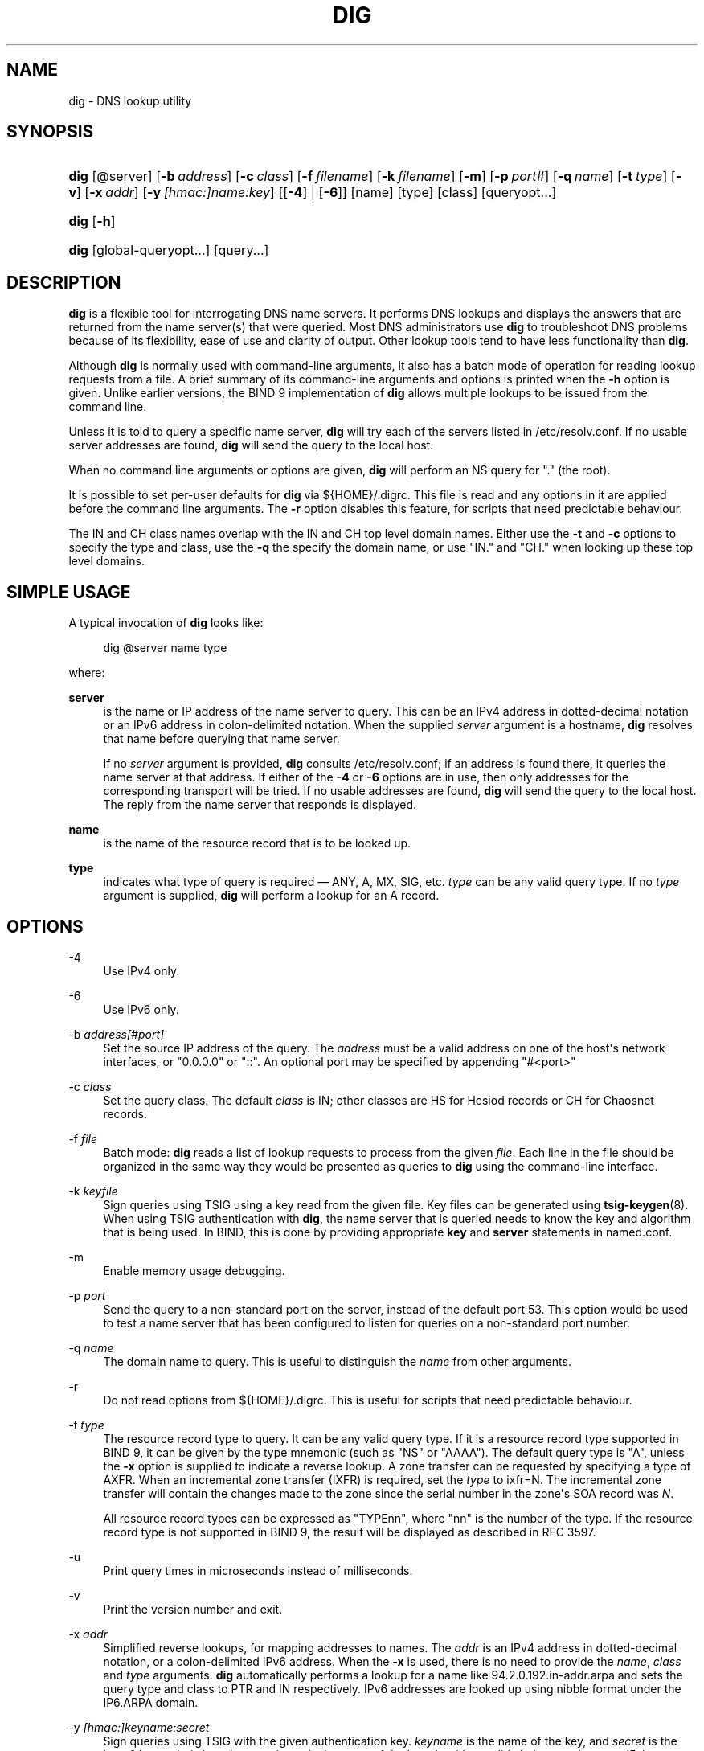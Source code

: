 .\"	$NetBSD: dig.1,v 1.6 2020/05/24 19:46:11 christos Exp $
.\"
.\" Copyright (C) 2000-2011, 2013-2020 Internet Systems Consortium, Inc. ("ISC")
.\" 
.\" This Source Code Form is subject to the terms of the Mozilla Public
.\" License, v. 2.0. If a copy of the MPL was not distributed with this
.\" file, You can obtain one at http://mozilla.org/MPL/2.0/.
.\"
.hy 0
.ad l
'\" t
.\"     Title: dig
.\"    Author: 
.\" Generator: DocBook XSL Stylesheets v1.78.1 <http://docbook.sf.net/>
.\"      Date: 2014-02-19
.\"    Manual: BIND9
.\"    Source: ISC
.\"  Language: English
.\"
.TH "DIG" "1" "2014\-02\-19" "ISC" "BIND9"
.\" -----------------------------------------------------------------
.\" * Define some portability stuff
.\" -----------------------------------------------------------------
.\" ~~~~~~~~~~~~~~~~~~~~~~~~~~~~~~~~~~~~~~~~~~~~~~~~~~~~~~~~~~~~~~~~~
.\" http://bugs.debian.org/507673
.\" http://lists.gnu.org/archive/html/groff/2009-02/msg00013.html
.\" ~~~~~~~~~~~~~~~~~~~~~~~~~~~~~~~~~~~~~~~~~~~~~~~~~~~~~~~~~~~~~~~~~
.ie \n(.g .ds Aq \(aq
.el       .ds Aq '
.\" -----------------------------------------------------------------
.\" * set default formatting
.\" -----------------------------------------------------------------
.\" disable hyphenation
.nh
.\" disable justification (adjust text to left margin only)
.ad l
.\" -----------------------------------------------------------------
.\" * MAIN CONTENT STARTS HERE *
.\" -----------------------------------------------------------------
.SH "NAME"
dig \- DNS lookup utility
.SH "SYNOPSIS"
.HP \w'\fBdig\fR\ 'u
\fBdig\fR [@server] [\fB\-b\ \fR\fB\fIaddress\fR\fR] [\fB\-c\ \fR\fB\fIclass\fR\fR] [\fB\-f\ \fR\fB\fIfilename\fR\fR] [\fB\-k\ \fR\fB\fIfilename\fR\fR] [\fB\-m\fR] [\fB\-p\ \fR\fB\fIport#\fR\fR] [\fB\-q\ \fR\fB\fIname\fR\fR] [\fB\-t\ \fR\fB\fItype\fR\fR] [\fB\-v\fR] [\fB\-x\ \fR\fB\fIaddr\fR\fR] [\fB\-y\ \fR\fB\fI[hmac:]\fR\fIname:key\fR\fR] [[\fB\-4\fR] | [\fB\-6\fR]] [name] [type] [class] [queryopt...]
.HP \w'\fBdig\fR\ 'u
\fBdig\fR [\fB\-h\fR]
.HP \w'\fBdig\fR\ 'u
\fBdig\fR [global\-queryopt...] [query...]
.SH "DESCRIPTION"
.PP
\fBdig\fR
is a flexible tool for interrogating DNS name servers\&. It performs DNS lookups and displays the answers that are returned from the name server(s) that were queried\&. Most DNS administrators use
\fBdig\fR
to troubleshoot DNS problems because of its flexibility, ease of use and clarity of output\&. Other lookup tools tend to have less functionality than
\fBdig\fR\&.
.PP
Although
\fBdig\fR
is normally used with command\-line arguments, it also has a batch mode of operation for reading lookup requests from a file\&. A brief summary of its command\-line arguments and options is printed when the
\fB\-h\fR
option is given\&. Unlike earlier versions, the BIND 9 implementation of
\fBdig\fR
allows multiple lookups to be issued from the command line\&.
.PP
Unless it is told to query a specific name server,
\fBdig\fR
will try each of the servers listed in
/etc/resolv\&.conf\&. If no usable server addresses are found,
\fBdig\fR
will send the query to the local host\&.
.PP
When no command line arguments or options are given,
\fBdig\fR
will perform an NS query for "\&." (the root)\&.
.PP
It is possible to set per\-user defaults for
\fBdig\fR
via
${HOME}/\&.digrc\&. This file is read and any options in it are applied before the command line arguments\&. The
\fB\-r\fR
option disables this feature, for scripts that need predictable behaviour\&.
.PP
The IN and CH class names overlap with the IN and CH top level domain names\&. Either use the
\fB\-t\fR
and
\fB\-c\fR
options to specify the type and class, use the
\fB\-q\fR
the specify the domain name, or use "IN\&." and "CH\&." when looking up these top level domains\&.
.SH "SIMPLE USAGE"
.PP
A typical invocation of
\fBdig\fR
looks like:
.sp
.if n \{\
.RS 4
.\}
.nf
 dig @server name type 
.fi
.if n \{\
.RE
.\}
.sp
where:
.PP
\fBserver\fR
.RS 4
is the name or IP address of the name server to query\&. This can be an IPv4 address in dotted\-decimal notation or an IPv6 address in colon\-delimited notation\&. When the supplied
\fIserver\fR
argument is a hostname,
\fBdig\fR
resolves that name before querying that name server\&.
.sp
If no
\fIserver\fR
argument is provided,
\fBdig\fR
consults
/etc/resolv\&.conf; if an address is found there, it queries the name server at that address\&. If either of the
\fB\-4\fR
or
\fB\-6\fR
options are in use, then only addresses for the corresponding transport will be tried\&. If no usable addresses are found,
\fBdig\fR
will send the query to the local host\&. The reply from the name server that responds is displayed\&.
.RE
.PP
\fBname\fR
.RS 4
is the name of the resource record that is to be looked up\&.
.RE
.PP
\fBtype\fR
.RS 4
indicates what type of query is required \(em ANY, A, MX, SIG, etc\&.
\fItype\fR
can be any valid query type\&. If no
\fItype\fR
argument is supplied,
\fBdig\fR
will perform a lookup for an A record\&.
.RE
.SH "OPTIONS"
.PP
\-4
.RS 4
Use IPv4 only\&.
.RE
.PP
\-6
.RS 4
Use IPv6 only\&.
.RE
.PP
\-b \fIaddress\fR\fI[#port]\fR
.RS 4
Set the source IP address of the query\&. The
\fIaddress\fR
must be a valid address on one of the host\*(Aqs network interfaces, or "0\&.0\&.0\&.0" or "::"\&. An optional port may be specified by appending "#<port>"
.RE
.PP
\-c \fIclass\fR
.RS 4
Set the query class\&. The default
\fIclass\fR
is IN; other classes are HS for Hesiod records or CH for Chaosnet records\&.
.RE
.PP
\-f \fIfile\fR
.RS 4
Batch mode:
\fBdig\fR
reads a list of lookup requests to process from the given
\fIfile\fR\&. Each line in the file should be organized in the same way they would be presented as queries to
\fBdig\fR
using the command\-line interface\&.
.RE
.PP
\-k \fIkeyfile\fR
.RS 4
Sign queries using TSIG using a key read from the given file\&. Key files can be generated using
\fBtsig-keygen\fR(8)\&. When using TSIG authentication with
\fBdig\fR, the name server that is queried needs to know the key and algorithm that is being used\&. In BIND, this is done by providing appropriate
\fBkey\fR
and
\fBserver\fR
statements in
named\&.conf\&.
.RE
.PP
\-m
.RS 4
Enable memory usage debugging\&.
.RE
.PP
\-p \fIport\fR
.RS 4
Send the query to a non\-standard port on the server, instead of the default port 53\&. This option would be used to test a name server that has been configured to listen for queries on a non\-standard port number\&.
.RE
.PP
\-q \fIname\fR
.RS 4
The domain name to query\&. This is useful to distinguish the
\fIname\fR
from other arguments\&.
.RE
.PP
\-r
.RS 4
Do not read options from
${HOME}/\&.digrc\&. This is useful for scripts that need predictable behaviour\&.
.RE
.PP
\-t \fItype\fR
.RS 4
The resource record type to query\&. It can be any valid query type\&. If it is a resource record type supported in BIND 9, it can be given by the type mnemonic (such as "NS" or "AAAA")\&. The default query type is "A", unless the
\fB\-x\fR
option is supplied to indicate a reverse lookup\&. A zone transfer can be requested by specifying a type of AXFR\&. When an incremental zone transfer (IXFR) is required, set the
\fItype\fR
to
ixfr=N\&. The incremental zone transfer will contain the changes made to the zone since the serial number in the zone\*(Aqs SOA record was
\fIN\fR\&.
.sp
All resource record types can be expressed as "TYPEnn", where "nn" is the number of the type\&. If the resource record type is not supported in BIND 9, the result will be displayed as described in RFC 3597\&.
.RE
.PP
\-u
.RS 4
Print query times in microseconds instead of milliseconds\&.
.RE
.PP
\-v
.RS 4
Print the version number and exit\&.
.RE
.PP
\-x \fIaddr\fR
.RS 4
Simplified reverse lookups, for mapping addresses to names\&. The
\fIaddr\fR
is an IPv4 address in dotted\-decimal notation, or a colon\-delimited IPv6 address\&. When the
\fB\-x\fR
is used, there is no need to provide the
\fIname\fR,
\fIclass\fR
and
\fItype\fR
arguments\&.
\fBdig\fR
automatically performs a lookup for a name like
94\&.2\&.0\&.192\&.in\-addr\&.arpa
and sets the query type and class to PTR and IN respectively\&. IPv6 addresses are looked up using nibble format under the IP6\&.ARPA domain\&.
.RE
.PP
\-y \fI[hmac:]\fR\fIkeyname:secret\fR
.RS 4
Sign queries using TSIG with the given authentication key\&.
\fIkeyname\fR
is the name of the key, and
\fIsecret\fR
is the base64 encoded shared secret\&.
\fIhmac\fR
is the name of the key algorithm; valid choices are
hmac\-md5,
hmac\-sha1,
hmac\-sha224,
hmac\-sha256,
hmac\-sha384, or
hmac\-sha512\&. If
\fIhmac\fR
is not specified, the default is
hmac\-md5
or if MD5 was disabled
hmac\-sha256\&.
.sp
NOTE: You should use the
\fB\-k\fR
option and avoid the
\fB\-y\fR
option, because with
\fB\-y\fR
the shared secret is supplied as a command line argument in clear text\&. This may be visible in the output from
\fBps\fR(1)
or in a history file maintained by the user\*(Aqs shell\&.
.RE
.SH "QUERY OPTIONS"
.PP
\fBdig\fR
provides a number of query options which affect the way in which lookups are made and the results displayed\&. Some of these set or reset flag bits in the query header, some determine which sections of the answer get printed, and others determine the timeout and retry strategies\&.
.PP
Each query option is identified by a keyword preceded by a plus sign (+)\&. Some keywords set or reset an option\&. These may be preceded by the string
no
to negate the meaning of that keyword\&. Other keywords assign values to options like the timeout interval\&. They have the form
\fB+keyword=value\fR\&. Keywords may be abbreviated, provided the abbreviation is unambiguous; for example,
+cd
is equivalent to
+cdflag\&. The query options are:
.PP
\fB+[no]aaflag\fR
.RS 4
A synonym for
\fI+[no]aaonly\fR\&.
.RE
.PP
\fB+[no]aaonly\fR
.RS 4
Sets the "aa" flag in the query\&.
.RE
.PP
\fB+[no]additional\fR
.RS 4
Display [do not display] the additional section of a reply\&. The default is to display it\&.
.RE
.PP
\fB+[no]adflag\fR
.RS 4
Set [do not set] the AD (authentic data) bit in the query\&. This requests the server to return whether all of the answer and authority sections have all been validated as secure according to the security policy of the server\&. AD=1 indicates that all records have been validated as secure and the answer is not from a OPT\-OUT range\&. AD=0 indicate that some part of the answer was insecure or not validated\&. This bit is set by default\&.
.RE
.PP
\fB+[no]all\fR
.RS 4
Set or clear all display flags\&.
.RE
.PP
\fB+[no]answer\fR
.RS 4
Display [do not display] the answer section of a reply\&. The default is to display it\&.
.RE
.PP
\fB+[no]authority\fR
.RS 4
Display [do not display] the authority section of a reply\&. The default is to display it\&.
.RE
.PP
\fB+[no]badcookie\fR
.RS 4
Retry lookup with the new server cookie if a BADCOOKIE response is received\&.
.RE
.PP
\fB+[no]besteffort\fR
.RS 4
Attempt to display the contents of messages which are malformed\&. The default is to not display malformed answers\&.
.RE
.PP
\fB+bufsize=B\fR
.RS 4
Set the UDP message buffer size advertised using EDNS0 to
\fIB\fR
bytes\&. The maximum and minimum sizes of this buffer are 65535 and 0 respectively\&. Values outside this range are rounded up or down appropriately\&. Values other than zero will cause a EDNS query to be sent\&.
.RE
.PP
\fB+[no]cdflag\fR
.RS 4
Set [do not set] the CD (checking disabled) bit in the query\&. This requests the server to not perform DNSSEC validation of responses\&.
.RE
.PP
\fB+[no]class\fR
.RS 4
Display [do not display] the CLASS when printing the record\&.
.RE
.PP
\fB+[no]cmd\fR
.RS 4
Toggles the printing of the initial comment in the output, identifying the version of
\fBdig\fR
and the query options that have been applied\&. This option always has global effect; it cannot be set globally and then overridden on a per\-lookup basis\&. The default is to print this comment\&.
.RE
.PP
\fB+[no]comments\fR
.RS 4
Toggles the display of some comment lines in the output, containing information about the packet header and OPT pseudosection, and the names of the response section\&. The default is to print these comments\&.
.sp
Other types of comments in the output are not affected by this option, but can be controlled using other command line switches\&. These include
\fB+[no]cmd\fR,
\fB+[no]question\fR,
\fB+[no]stats\fR, and
\fB+[no]rrcomments\fR\&.
.RE
.PP
\fB+[no]cookie\fR\fB[=####]\fR
.RS 4
Send a COOKIE EDNS option, with optional value\&. Replaying a COOKIE from a previous response will allow the server to identify a previous client\&. The default is
\fB+cookie\fR\&.
.sp
\fB+cookie\fR
is also set when +trace is set to better emulate the default queries from a nameserver\&.
.RE
.PP
\fB+[no]crypto\fR
.RS 4
Toggle the display of cryptographic fields in DNSSEC records\&. The contents of these field are unnecessary to debug most DNSSEC validation failures and removing them makes it easier to see the common failures\&. The default is to display the fields\&. When omitted they are replaced by the string "[omitted]" or in the DNSKEY case the key id is displayed as the replacement, e\&.g\&. "[ key id = value ]"\&.
.RE
.PP
\fB+[no]defname\fR
.RS 4
Deprecated, treated as a synonym for
\fI+[no]search\fR
.RE
.PP
\fB+[no]dnssec\fR
.RS 4
Requests DNSSEC records be sent by setting the DNSSEC OK bit (DO) in the OPT record in the additional section of the query\&.
.RE
.PP
\fB+domain=somename\fR
.RS 4
Set the search list to contain the single domain
\fIsomename\fR, as if specified in a
\fBdomain\fR
directive in
/etc/resolv\&.conf, and enable search list processing as if the
\fI+search\fR
option were given\&.
.RE
.PP
\fB+dscp=value\fR
.RS 4
Set the DSCP code point to be used when sending the query\&. Valid DSCP code points are in the range [0\&.\&.63]\&. By default no code point is explicitly set\&.
.RE
.PP
\fB+[no]edns[=#]\fR
.RS 4
Specify the EDNS version to query with\&. Valid values are 0 to 255\&. Setting the EDNS version will cause a EDNS query to be sent\&.
\fB+noedns\fR
clears the remembered EDNS version\&. EDNS is set to 0 by default\&.
.RE
.PP
\fB+[no]ednsflags[=#]\fR
.RS 4
Set the must\-be\-zero EDNS flags bits (Z bits) to the specified value\&. Decimal, hex and octal encodings are accepted\&. Setting a named flag (e\&.g\&. DO) will silently be ignored\&. By default, no Z bits are set\&.
.RE
.PP
\fB+[no]ednsnegotiation\fR
.RS 4
Enable / disable EDNS version negotiation\&. By default EDNS version negotiation is enabled\&.
.RE
.PP
\fB+[no]ednsopt[=code[:value]]\fR
.RS 4
Specify EDNS option with code point
\fBcode\fR
and optionally payload of
\fBvalue\fR
as a hexadecimal string\&.
\fBcode\fR
can be either an EDNS option name (for example,
NSID
or
ECS), or an arbitrary numeric value\&.
\fB+noednsopt\fR
clears the EDNS options to be sent\&.
.RE
.PP
\fB+[no]expire\fR
.RS 4
Send an EDNS Expire option\&.
.RE
.PP
\fB+[no]expandaaaa\fR
.RS 4
When printing AAAA record print all zero nibbles rather than the default RFC 5952 preferred presentation format\&.
.RE
.PP
\fB+[no]fail\fR
.RS 4
Do not try the next server if you receive a SERVFAIL\&. The default is to not try the next server which is the reverse of normal stub resolver behavior\&.
.RE
.PP
\fB+[no]header\-only\fR
.RS 4
Send a query with a DNS header without a question section\&. The default is to add a question section\&. The query type and query name are ignored when this is set\&.
.RE
.PP
\fB+[no]identify\fR
.RS 4
Show [or do not show] the IP address and port number that supplied the answer when the
\fI+short\fR
option is enabled\&. If short form answers are requested, the default is not to show the source address and port number of the server that provided the answer\&.
.RE
.PP
\fB+[no]idnin\fR
.RS 4
Process [do not process] IDN domain names on input\&. This requires IDN SUPPORT to have been enabled at compile time\&.
.sp
The default is to process IDN input when standard output is a tty\&. The IDN processing on input is disabled when dig output is redirected to files, pipes, and other non\-tty file descriptors\&.
.RE
.PP
\fB+[no]idnout\fR
.RS 4
Convert [do not convert] puny code on output\&. This requires IDN SUPPORT to have been enabled at compile time\&.
.sp
The default is to process puny code on output when standard output is a tty\&. The puny code processing on output is disabled when dig output is redirected to files, pipes, and other non\-tty file descriptors\&.
.RE
.PP
\fB+[no]ignore\fR
.RS 4
Ignore truncation in UDP responses instead of retrying with TCP\&. By default, TCP retries are performed\&.
.RE
.PP
\fB+[no]keepalive\fR
.RS 4
Send [or do not send] an EDNS Keepalive option\&.
.RE
.PP
\fB+[no]keepopen\fR
.RS 4
Keep the TCP socket open between queries and reuse it rather than creating a new TCP socket for each lookup\&. The default is
\fB+nokeepopen\fR\&.
.RE
.PP
\fB+[no]mapped\fR
.RS 4
Allow mapped IPv4 over IPv6 addresses to be used\&. The default is
\fB+mapped\fR\&.
.RE
.PP
\fB+[no]multiline\fR
.RS 4
Print records like the SOA records in a verbose multi\-line format with human\-readable comments\&. The default is to print each record on a single line, to facilitate machine parsing of the
\fBdig\fR
output\&.
.RE
.PP
\fB+ndots=D\fR
.RS 4
Set the number of dots that have to appear in
\fIname\fR
to
\fID\fR
for it to be considered absolute\&. The default value is that defined using the ndots statement in
/etc/resolv\&.conf, or 1 if no ndots statement is present\&. Names with fewer dots are interpreted as relative names and will be searched for in the domains listed in the
\fBsearch\fR
or
\fBdomain\fR
directive in
/etc/resolv\&.conf
if
\fB+search\fR
is set\&.
.RE
.PP
\fB+[no]nsid\fR
.RS 4
Include an EDNS name server ID request when sending a query\&.
.RE
.PP
\fB+[no]nssearch\fR
.RS 4
When this option is set,
\fBdig\fR
attempts to find the authoritative name servers for the zone containing the name being looked up and display the SOA record that each name server has for the zone\&. Addresses of servers that that did not respond are also printed\&.
.RE
.PP
\fB+[no]onesoa\fR
.RS 4
Print only one (starting) SOA record when performing an AXFR\&. The default is to print both the starting and ending SOA records\&.
.RE
.PP
\fB+[no]opcode=value\fR
.RS 4
Set [restore] the DNS message opcode to the specified value\&. The default value is QUERY (0)\&.
.RE
.PP
\fB+padding=value\fR
.RS 4
Pad the size of the query packet using the EDNS Padding option to blocks of
\fIvalue\fR
bytes\&. For example,
\fB+padding=32\fR
would cause a 48\-byte query to be padded to 64 bytes\&. The default block size is 0, which disables padding\&. The maximum is 512\&. Values are ordinarily expected to be powers of two, such as 128; however, this is not mandatory\&. Responses to padded queries may also be padded, but only if the query uses TCP or DNS COOKIE\&.
.RE
.PP
\fB+[no]qr\fR
.RS 4
Toggles the display of the query message as it is sent\&. By default, the query is not printed\&.
.RE
.PP
\fB+[no]question\fR
.RS 4
Toggles the display of the question section of a query when an answer is returned\&. The default is to print the question section as a comment\&.
.RE
.PP
\fB+[no]raflag\fR
.RS 4
Set [do not set] the RA (Recursion Available) bit in the query\&. The default is +noraflag\&. This bit should be ignored by the server for QUERY\&.
.RE
.PP
\fB+[no]rdflag\fR
.RS 4
A synonym for
\fI+[no]recurse\fR\&.
.RE
.PP
\fB+[no]recurse\fR
.RS 4
Toggle the setting of the RD (recursion desired) bit in the query\&. This bit is set by default, which means
\fBdig\fR
normally sends recursive queries\&. Recursion is automatically disabled when using the
\fI+nssearch\fR
option, and when using
\fI+trace\fR
except for an initial recursive query to get the list of root servers\&.
.RE
.PP
\fB+retry=T\fR
.RS 4
Sets the number of times to retry UDP queries to server to
\fIT\fR
instead of the default, 2\&. Unlike
\fI+tries\fR, this does not include the initial query\&.
.RE
.PP
\fB+[no]rrcomments\fR
.RS 4
Toggle the display of per\-record comments in the output (for example, human\-readable key information about DNSKEY records)\&. The default is not to print record comments unless multiline mode is active\&.
.RE
.PP
\fB+[no]search\fR
.RS 4
Use [do not use] the search list defined by the searchlist or domain directive in
resolv\&.conf
(if any)\&. The search list is not used by default\&.
.sp
\*(Aqndots\*(Aq from
resolv\&.conf
(default 1) which may be overridden by
\fI+ndots\fR
determines if the name will be treated as relative or not and hence whether a search is eventually performed or not\&.
.RE
.PP
\fB+[no]short\fR
.RS 4
Provide a terse answer\&. The default is to print the answer in a verbose form\&. This option always has global effect; it cannot be set globally and then overridden on a per\-lookup basis\&.
.RE
.PP
\fB+[no]showsearch\fR
.RS 4
Perform [do not perform] a search showing intermediate results\&.
.RE
.PP
\fB+[no]sigchase\fR
.RS 4
This feature is now obsolete and has been removed; use
\fBdelv\fR
instead\&.
.RE
.PP
\fB+split=W\fR
.RS 4
Split long hex\- or base64\-formatted fields in resource records into chunks of
\fIW\fR
characters (where
\fIW\fR
is rounded up to the nearest multiple of 4)\&.
\fI+nosplit\fR
or
\fI+split=0\fR
causes fields not to be split at all\&. The default is 56 characters, or 44 characters when multiline mode is active\&.
.RE
.PP
\fB+[no]stats\fR
.RS 4
Toggles the printing of statistics: when the query was made, the size of the reply and so on\&. The default behavior is to print the query statistics as a comment after each lookup\&.
.RE
.PP
\fB+[no]subnet=addr[/prefix\-length]\fR
.RS 4
Send (don\*(Aqt send) an EDNS Client Subnet option with the specified IP address or network prefix\&.
.sp
\fBdig +subnet=0\&.0\&.0\&.0/0\fR, or simply
\fBdig +subnet=0\fR
for short, sends an EDNS CLIENT\-SUBNET option with an empty address and a source prefix\-length of zero, which signals a resolver that the client\*(Aqs address information must
\fInot\fR
be used when resolving this query\&.
.RE
.PP
\fB+[no]tcflag\fR
.RS 4
Set [do not set] the TC (TrunCation) bit in the query\&. The default is +notcflag\&. This bit should be ignored by the server for QUERY\&.
.RE
.PP
\fB+[no]tcp\fR
.RS 4
Use [do not use] TCP when querying name servers\&. The default behavior is to use UDP unless a type
any
or
ixfr=N
query is requested, in which case the default is TCP\&. AXFR queries always use TCP\&.
.RE
.PP
\fB+timeout=T\fR
.RS 4
Sets the timeout for a query to
\fIT\fR
seconds\&. The default timeout is 5 seconds\&. An attempt to set
\fIT\fR
to less than 1 will result in a query timeout of 1 second being applied\&.
.RE
.PP
\fB+[no]topdown\fR
.RS 4
This feature is related to
\fBdig +sigchase\fR, which is obsolete and has been removed\&. Use
\fBdelv\fR
instead\&.
.RE
.PP
\fB+[no]trace\fR
.RS 4
Toggle tracing of the delegation path from the root name servers for the name being looked up\&. Tracing is disabled by default\&. When tracing is enabled,
\fBdig\fR
makes iterative queries to resolve the name being looked up\&. It will follow referrals from the root servers, showing the answer from each server that was used to resolve the lookup\&.
.sp
If @server is also specified, it affects only the initial query for the root zone name servers\&.
.sp
\fB+dnssec\fR
is also set when +trace is set to better emulate the default queries from a nameserver\&.
.RE
.PP
\fB+tries=T\fR
.RS 4
Sets the number of times to try UDP queries to server to
\fIT\fR
instead of the default, 3\&. If
\fIT\fR
is less than or equal to zero, the number of tries is silently rounded up to 1\&.
.RE
.PP
\fB+trusted\-key=####\fR
.RS 4
Formerly specified trusted keys for use with
\fBdig +sigchase\fR\&. This feature is now obsolete and has been removed; use
\fBdelv\fR
instead\&.
.RE
.PP
\fB+[no]ttlid\fR
.RS 4
Display [do not display] the TTL when printing the record\&.
.RE
.PP
\fB+[no]ttlunits\fR
.RS 4
Display [do not display] the TTL in friendly human\-readable time units of "s", "m", "h", "d", and "w", representing seconds, minutes, hours, days and weeks\&. Implies +ttlid\&.
.RE
.PP
\fB+[no]unexpected\fR
.RS 4
Accept [do not accept] answers from unexpected sources\&. By default,
\fBdig\fR
won\*(Aqt accept a reply from a source other than the one to which it sent the query\&.
.RE
.PP
\fB+[no]unknownformat\fR
.RS 4
Print all RDATA in unknown RR type presentation format (RFC 3597)\&. The default is to print RDATA for known types in the type\*(Aqs presentation format\&.
.RE
.PP
\fB+[no]vc\fR
.RS 4
Use [do not use] TCP when querying name servers\&. This alternate syntax to
\fI+[no]tcp\fR
is provided for backwards compatibility\&. The "vc" stands for "virtual circuit"\&.
.RE
.PP
\fB+[no]yaml\fR
.RS 4
Print the responses (and, if
\fB+qr\fR
is in use, also the outgoing queries) in a detailed YAML format\&.
.RE
.PP
\fB+[no]zflag\fR
.RS 4
Set [do not set] the last unassigned DNS header flag in a DNS query\&. This flag is off by default\&.
.RE
.SH "MULTIPLE QUERIES"
.PP
The BIND 9 implementation of
\fBdig \fR
supports specifying multiple queries on the command line (in addition to supporting the
\fB\-f\fR
batch file option)\&. Each of those queries can be supplied with its own set of flags, options and query options\&.
.PP
In this case, each
\fIquery\fR
argument represent an individual query in the command\-line syntax described above\&. Each consists of any of the standard options and flags, the name to be looked up, an optional query type and class and any query options that should be applied to that query\&.
.PP
A global set of query options, which should be applied to all queries, can also be supplied\&. These global query options must precede the first tuple of name, class, type, options, flags, and query options supplied on the command line\&. Any global query options (except
\fB+[no]cmd\fR
and
\fB+[no]short\fR
options) can be overridden by a query\-specific set of query options\&. For example:
.sp
.if n \{\
.RS 4
.\}
.nf
dig +qr www\&.isc\&.org any \-x 127\&.0\&.0\&.1 isc\&.org ns +noqr
.fi
.if n \{\
.RE
.\}
.sp
shows how
\fBdig\fR
could be used from the command line to make three lookups: an ANY query for
www\&.isc\&.org, a reverse lookup of 127\&.0\&.0\&.1 and a query for the NS records of
isc\&.org\&. A global query option of
\fI+qr\fR
is applied, so that
\fBdig\fR
shows the initial query it made for each lookup\&. The final query has a local query option of
\fI+noqr\fR
which means that
\fBdig\fR
will not print the initial query when it looks up the NS records for
isc\&.org\&.
.SH "IDN SUPPORT"
.PP
If
\fBdig\fR
has been built with IDN (internationalized domain name) support, it can accept and display non\-ASCII domain names\&.
\fBdig\fR
appropriately converts character encoding of domain name before sending a request to DNS server or displaying a reply from the server\&. If you\*(Aqd like to turn off the IDN support for some reason, use parameters
\fI+noidnin\fR
and
\fI+noidnout\fR
or define the
\fBIDN_DISABLE\fR
environment variable\&.
.SH "FILES"
.PP
/etc/resolv\&.conf
.PP
${HOME}/\&.digrc
.SH "SEE ALSO"
.PP
\fBdelv\fR(1),
\fBhost\fR(1),
\fBnamed\fR(8),
\fBdnssec-keygen\fR(8),
RFC 1035\&.
.SH "BUGS"
.PP
There are probably too many query options\&.
.SH "AUTHOR"
.PP
\fBInternet Systems Consortium, Inc\&.\fR
.SH "COPYRIGHT"
.br
Copyright \(co 2000-2011, 2013-2020 Internet Systems Consortium, Inc. ("ISC")
.br
